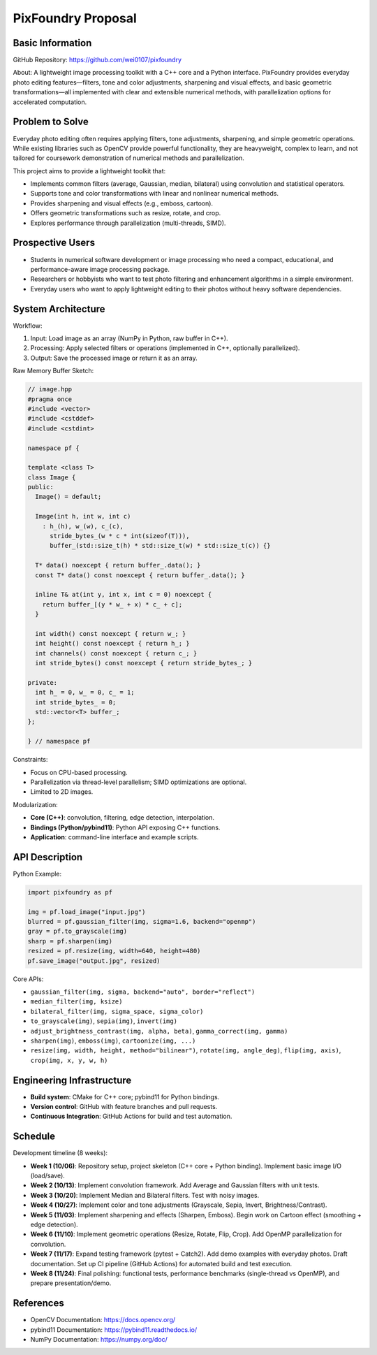 PixFoundry Proposal
===================

Basic Information
-----------------

GitHub Repository: https://github.com/wei0107/pixfoundry

About:
A lightweight image processing toolkit with a C++ core and a Python interface. 
PixFoundry provides everyday photo editing features—filters,
tone and color adjustments, sharpening and visual effects, and basic
geometric transformations—all implemented with clear and extensible
numerical methods, with parallelization options for accelerated
computation.

Problem to Solve
----------------

Everyday photo editing often requires applying filters, tone adjustments,
sharpening, and simple geometric operations. While existing libraries such
as OpenCV provide powerful functionality, they are heavyweight, complex to
learn, and not tailored for coursework demonstration of numerical methods
and parallelization.

This project aims to provide a lightweight toolkit that:

- Implements common filters (average, Gaussian, median, bilateral) using
  convolution and statistical operators.
- Supports tone and color transformations with linear and nonlinear
  numerical methods.
- Provides sharpening and visual effects (e.g., emboss, cartoon).
- Offers geometric transformations such as resize, rotate, and crop.
- Explores performance through parallelization (multi-threads, SIMD).

Prospective Users
-----------------

- Students in numerical software development or image processing who need a
  compact, educational, and performance-aware image processing package.
- Researchers or hobbyists who want to test photo filtering and enhancement
  algorithms in a simple environment.
- Everyday users who want to apply lightweight editing to their photos
  without heavy software dependencies.

System Architecture
-------------------

Workflow:

1. Input: Load image as an array (NumPy in Python, raw buffer in C++).
2. Processing: Apply selected filters or operations (implemented in C++,
   optionally parallelized).
3. Output: Save the processed image or return it as an array.

Raw Memory Buffer Sketch:

.. code-block:: cpp

   // image.hpp
   #pragma once
   #include <vector>
   #include <cstddef>
   #include <cstdint>

   namespace pf {

   template <class T>
   class Image {
   public:
     Image() = default;

     Image(int h, int w, int c)
       : h_(h), w_(w), c_(c),
         stride_bytes_(w * c * int(sizeof(T))),
         buffer_(std::size_t(h) * std::size_t(w) * std::size_t(c)) {}

     T* data() noexcept { return buffer_.data(); }
     const T* data() const noexcept { return buffer_.data(); }

     inline T& at(int y, int x, int c = 0) noexcept {
       return buffer_[(y * w_ + x) * c_ + c];
     }

     int width() const noexcept { return w_; }
     int height() const noexcept { return h_; }
     int channels() const noexcept { return c_; }
     int stride_bytes() const noexcept { return stride_bytes_; }

   private:
     int h_ = 0, w_ = 0, c_ = 1;
     int stride_bytes_ = 0;
     std::vector<T> buffer_;
   };

   } // namespace pf

Constraints:

- Focus on CPU-based processing.
- Parallelization via thread-level parallelism; SIMD optimizations are
  optional.
- Limited to 2D images.

Modularization:

- **Core (C++)**: convolution, filtering, edge detection, interpolation.
- **Bindings (Python/pybind11)**: Python API exposing C++ functions.
- **Application**: command-line interface and example scripts.

API Description
---------------

Python Example:

.. code-block:: python

   import pixfoundry as pf

   img = pf.load_image("input.jpg")
   blurred = pf.gaussian_filter(img, sigma=1.6, backend="openmp")
   gray = pf.to_grayscale(img)
   sharp = pf.sharpen(img)
   resized = pf.resize(img, width=640, height=480)
   pf.save_image("output.jpg", resized)

Core APIs:

- ``gaussian_filter(img, sigma, backend="auto", border="reflect")``
- ``median_filter(img, ksize)``
- ``bilateral_filter(img, sigma_space, sigma_color)``
- ``to_grayscale(img)``, ``sepia(img)``, ``invert(img)``
- ``adjust_brightness_contrast(img, alpha, beta)``,
  ``gamma_correct(img, gamma)``
- ``sharpen(img)``, ``emboss(img)``, ``cartoonize(img, ...)``
- ``resize(img, width, height, method="bilinear")``,
  ``rotate(img, angle_deg)``, ``flip(img, axis)``,
  ``crop(img, x, y, w, h)``

Engineering Infrastructure
--------------------------

- **Build system**: CMake for C++ core; pybind11 for Python bindings.
- **Version control**: GitHub with feature branches and pull requests.
- **Continuous Integration**: GitHub Actions for build and test automation.

Schedule
--------

Development timeline (8 weeks):

- **Week 1 (10/06)**: Repository setup, project skeleton (C++ core + Python
  binding). Implement basic image I/O (load/save).
- **Week 2 (10/13)**: Implement convolution framework. Add Average and
  Gaussian filters with unit tests.
- **Week 3 (10/20)**: Implement Median and Bilateral filters. Test with
  noisy images.
- **Week 4 (10/27)**: Implement color and tone adjustments (Grayscale,
  Sepia, Invert, Brightness/Contrast).
- **Week 5 (11/03)**: Implement sharpening and effects (Sharpen, Emboss).
  Begin work on Cartoon effect (smoothing + edge detection).
- **Week 6 (11/10)**: Implement geometric operations (Resize, Rotate, Flip,
  Crop). Add OpenMP parallelization for convolution.
- **Week 7 (11/17)**: Expand testing framework (pytest + Catch2). Add demo
  examples with everyday photos. Draft documentation. Set up CI pipeline
  (GitHub Actions) for automated build and test execution.
- **Week 8 (11/24)**: Final polishing: functional tests, performance
  benchmarks (single-thread vs OpenMP), and prepare presentation/demo.

References
----------

- OpenCV Documentation: https://docs.opencv.org/
- pybind11 Documentation: https://pybind11.readthedocs.io/
- NumPy Documentation: https://numpy.org/doc/
